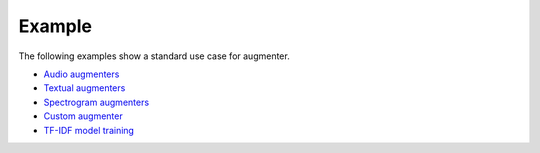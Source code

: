 Example
=======

The following examples show a standard use case for augmenter.

-  `Audio augmenters`_
-  `Textual augmenters`_
-  `Spectrogram augmenters`_
-  `Custom augmenter`_
-  `TF-IDF model training`_

.. _Audio augmenters: https://github.com/makcedward/nlpaug/blob/master/example/audio_augmenter.ipynb
.. _Textual augmenters: https://github.com/makcedward/nlpaug/blob/master/example/overview.ipynb
.. _Spectrogram augmenters: https://github.com/makcedward/nlpaug/blob/master/example/spectrogram_augmenter.ipynb
.. _Custom augmenter: https://github.com/makcedward/nlpaug/blob/master/example/custom_augmenter.ipynb
.. _TF-IDF model training: https://github.com/makcedward/nlpaug/blob/master/example/tfidf-train_model.ipynb